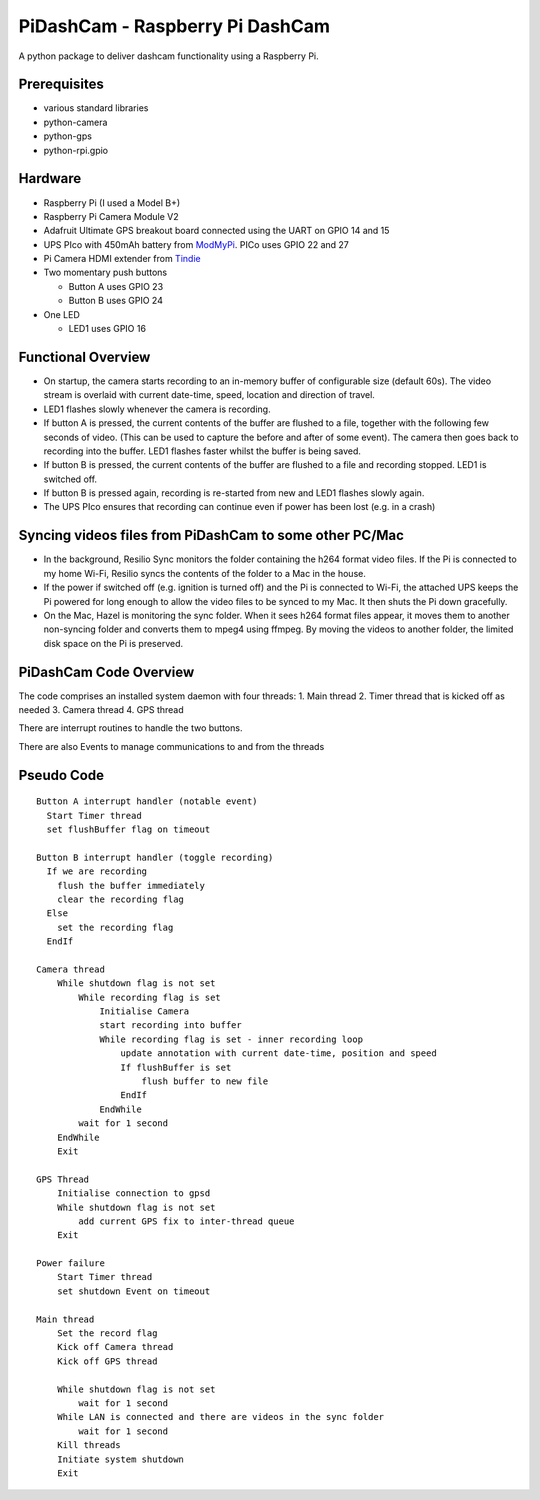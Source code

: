 PiDashCam - Raspberry Pi DashCam
================================

A python package to deliver dashcam functionality using a Raspberry Pi.

Prerequisites
-------------

-   various standard libraries
-   python-camera
-   python-gps
-   python-rpi.gpio

Hardware
--------

-   Raspberry Pi (I used a Model B+)
-   Raspberry Pi Camera Module V2
-   Adafruit Ultimate GPS breakout board connected using the UART on GPIO
    14 and 15
-   UPS PIco with 450mAh battery from
    `ModMyPi <https://www.modmypi.com/>`__. PICo uses GPIO 22 and 27
-   Pi Camera HDMI extender from `Tindie <https://www.tindie.com>`__
-   Two momentary push buttons

    -   Button A uses GPIO 23
    -   Button B uses GPIO 24

-   One LED

    -   LED1 uses GPIO 16

Functional Overview
-------------------

-   On startup, the camera starts recording to an in-memory buffer
    of configurable size (default 60s).
    The video stream is overlaid with current date-time, speed, location and
    direction of travel.
-   LED1 flashes slowly whenever the camera is recording.

-   If button A is pressed, the current contents of the buffer are
    flushed to a file, together with the following few seconds of video.
    (This can be used to capture the before and after of some event). The
    camera then goes back to recording into the buffer.
    LED1 flashes faster whilst the buffer is being saved.

-   If button B is pressed, the current contents of the buffer are
    flushed to a file and recording stopped. LED1 is switched off.

-   If button B is pressed again, recording is re-started from new and
    LED1 flashes slowly again.

-   The UPS PIco ensures that recording can continue even if power has been
    lost (e.g. in a crash)

Syncing videos files from PiDashCam to some other PC/Mac
--------------------------------------------------------

-   In the background, Resilio Sync monitors the folder containing
    the h264 format video files. If the Pi is connected to my home Wi-Fi,
    Resilio syncs the contents of the folder to a Mac in the house.

-   If the power if switched off (e.g. ignition is turned off) and the Pi
    is connected to Wi-Fi, the attached UPS keeps the Pi powered for long
    enough to allow the video files to be synced to my Mac. It then shuts
    the Pi down gracefully.

-   On the Mac, Hazel is monitoring the sync folder. When it sees h264
    format files appear, it moves them to another non-syncing folder and
    converts them to mpeg4 using ffmpeg. By moving the videos to another
    folder, the limited disk space on the Pi is preserved.

PiDashCam Code Overview
-----------------------

The code comprises an installed system daemon with four threads: 1. Main
thread 2. Timer thread that is kicked off as needed 3. Camera thread 4.
GPS thread

There are interrupt routines to handle the two buttons.

There are also Events to manage communications to and from the threads

Pseudo Code
-----------

::

    Button A interrupt handler (notable event)
      Start Timer thread
      set flushBuffer flag on timeout

    Button B interrupt handler (toggle recording)
      If we are recording
        flush the buffer immediately
        clear the recording flag
      Else
        set the recording flag
      EndIf

    Camera thread
        While shutdown flag is not set
            While recording flag is set
                Initialise Camera
                start recording into buffer
                While recording flag is set - inner recording loop
                    update annotation with current date-time, position and speed
                    If flushBuffer is set
                        flush buffer to new file
                    EndIf
                EndWhile
            wait for 1 second
        EndWhile
        Exit

    GPS Thread
        Initialise connection to gpsd
        While shutdown flag is not set
            add current GPS fix to inter-thread queue
        Exit

    Power failure
        Start Timer thread
        set shutdown Event on timeout

    Main thread
        Set the record flag
        Kick off Camera thread
        Kick off GPS thread

        While shutdown flag is not set
            wait for 1 second
        While LAN is connected and there are videos in the sync folder
            wait for 1 second
        Kill threads
        Initiate system shutdown
        Exit


